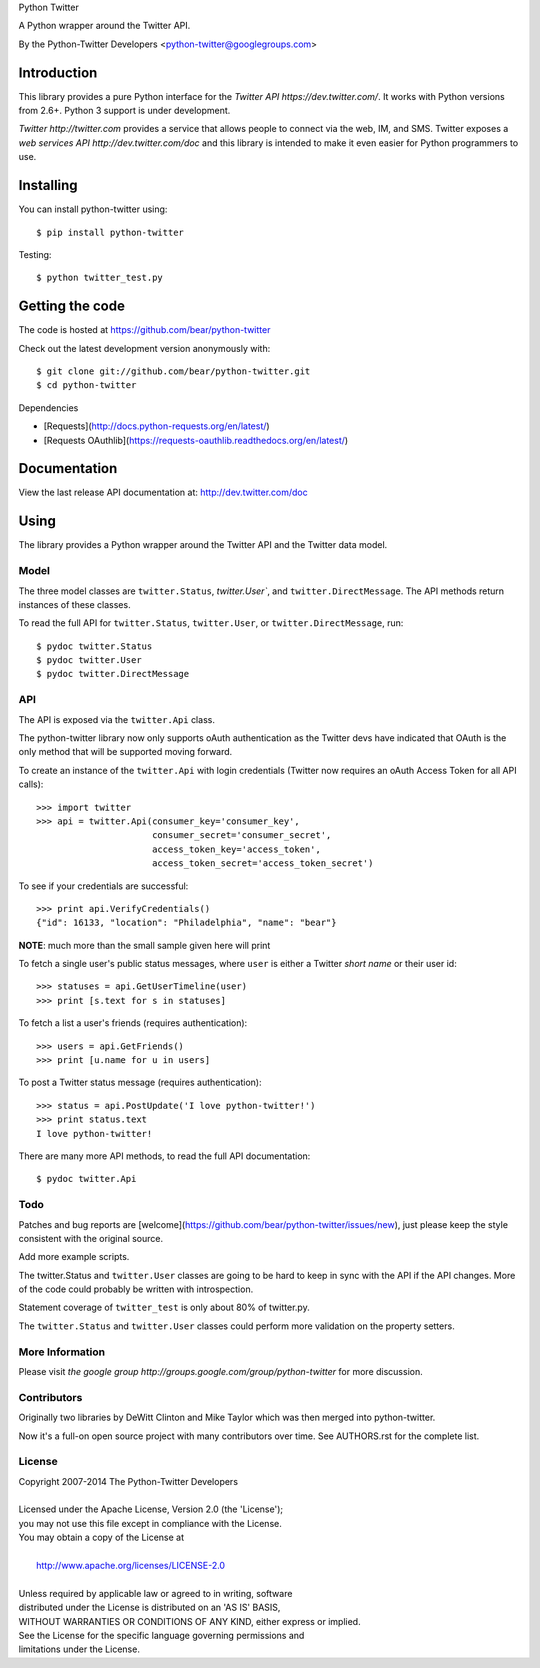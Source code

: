 Python Twitter

A Python wrapper around the Twitter API.

By the Python-Twitter Developers <python-twitter@googlegroups.com>

============
Introduction
============

This library provides a pure Python interface for the `Twitter API https://dev.twitter.com/`. It works with Python versions from 2.6+. Python 3 support is under development.

`Twitter http://twitter.com` provides a service that allows people to connect via the web, IM, and SMS. Twitter exposes a `web services API http://dev.twitter.com/doc` and this library is intended to make it even easier for Python programmers to use.

==========
Installing
==========

You can install python-twitter using::

    $ pip install python-twitter

Testing::

    $ python twitter_test.py
  
================
Getting the code
================

The code is hosted at https://github.com/bear/python-twitter

Check out the latest development version anonymously with::

    $ git clone git://github.com/bear/python-twitter.git
    $ cd python-twitter

Dependencies

* [Requests](http://docs.python-requests.org/en/latest/)
* [Requests OAuthlib](https://requests-oauthlib.readthedocs.org/en/latest/)

=============
Documentation
=============

View the last release API documentation at: http://dev.twitter.com/doc

=====
Using
=====

The library provides a Python wrapper around the Twitter API and the Twitter data model.

-----
Model
-----

The three model classes are ``twitter.Status``, `twitter.User``, and ``twitter.DirectMessage``. The API methods return instances of these classes.

To read the full API for ``twitter.Status``, ``twitter.User``, or ``twitter.DirectMessage``, run::

    $ pydoc twitter.Status
    $ pydoc twitter.User
    $ pydoc twitter.DirectMessage

---
API
---

The API is exposed via the ``twitter.Api`` class.

The python-twitter library now only supports oAuth authentication as the Twitter devs have indicated that OAuth is the only method that will be supported moving forward.

To create an instance of the ``twitter.Api`` with login credentials (Twitter now requires an oAuth Access Token for all API calls)::

    >>> import twitter
    >>> api = twitter.Api(consumer_key='consumer_key',
                          consumer_secret='consumer_secret',
                          access_token_key='access_token',
                          access_token_secret='access_token_secret')

To see if your credentials are successful::

    >>> print api.VerifyCredentials()
    {"id": 16133, "location": "Philadelphia", "name": "bear"}

**NOTE**: much more than the small sample given here will print

To fetch a single user's public status messages, where ``user`` is either a Twitter *short name* or their user id::

    >>> statuses = api.GetUserTimeline(user)
    >>> print [s.text for s in statuses]

To fetch a list a user's friends (requires authentication)::

    >>> users = api.GetFriends()
    >>> print [u.name for u in users]

To post a Twitter status message (requires authentication)::

    >>> status = api.PostUpdate('I love python-twitter!')
    >>> print status.text
    I love python-twitter!

There are many more API methods, to read the full API documentation::

    $ pydoc twitter.Api

----
Todo
----

Patches and bug reports are [welcome](https://github.com/bear/python-twitter/issues/new), just please keep the style consistent with the original source.

Add more example scripts.

The twitter.Status and ``twitter.User`` classes are going to be hard to keep in sync with the API if the API changes. More of the code could probably be written with introspection.

Statement coverage of ``twitter_test`` is only about 80% of twitter.py.

The ``twitter.Status`` and ``twitter.User`` classes could perform more validation on the property setters.

----------------
More Information
----------------

Please visit `the google group http://groups.google.com/group/python-twitter` for more discussion.

------------
Contributors
------------

Originally two libraries by DeWitt Clinton and Mike Taylor which was then merged into python-twitter.

Now it's a full-on open source project with many contributors over time. See AUTHORS.rst for the complete list.

-------
License
-------

| Copyright 2007-2014 The Python-Twitter Developers
| 
| Licensed under the Apache License, Version 2.0 (the 'License');
| you may not use this file except in compliance with the License.
| You may obtain a copy of the License at
| 
|     http://www.apache.org/licenses/LICENSE-2.0
| 
| Unless required by applicable law or agreed to in writing, software
| distributed under the License is distributed on an 'AS IS' BASIS,
| WITHOUT WARRANTIES OR CONDITIONS OF ANY KIND, either express or implied.
| See the License for the specific language governing permissions and
| limitations under the License.

